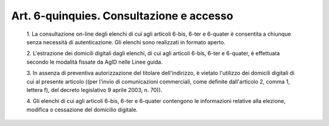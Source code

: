Art. 6-quinquies. Consultazione e accesso
^^^^^^^^^^^^^^^^^^^^^^^^^^^^^^^^^^^^^^^^^


  1\. La consultazione on-line degli  elenchi  di  cui  agli  articoli 6-bis, 6-ter e 6-quater è consentita a chiunque senza necessità  di autenticazione. Gli elenchi sono realizzati in formato aperto.

  2\. L'estrazione dei domicili digitali dagli elenchi,  di  cui  agli articoli 6-bis, 6-ter e 6-quater, è effettuata secondo le  modalità fissate da AgID nelle Linee guida.

  3\. In  assenza   di   preventiva   autorizzazione   del   titolare dell'indirizzo, è vietato l'utilizzo dei domicili digitali di cui al presente articolo ((per l'invio di  comunicazioni  commerciali,  come definite  dall'articolo  2,  comma  1,  lettera   f),   del   decreto legislativo 9 aprile 2003, n. 70)).

  4\. Gli elenchi  di  cui  agli  articoli  6-bis,  6-ter  e  6-quater contengono  le  informazioni  relative  alla  elezione,  modifica   o cessazione del domicilio digitale.
